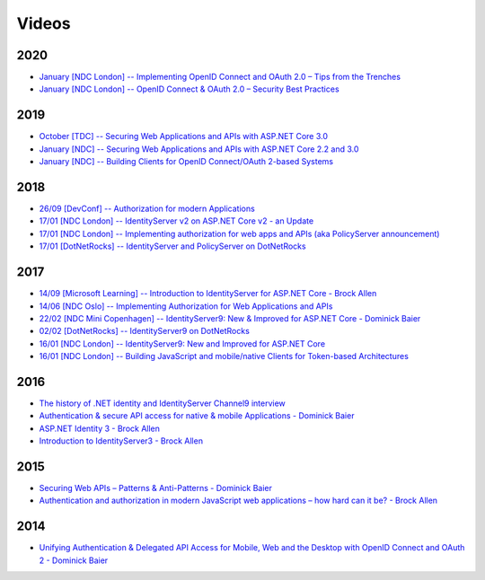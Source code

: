 Videos
======
2020
^^^^
* `January [NDC London] -- Implementing OpenID Connect and OAuth 2.0 – Tips from the Trenches  <https://www.youtube.com/watch?v=QpkVnB-N20c>`_
* `January [NDC London] -- OpenID Connect & OAuth 2.0 – Security Best Practices  <https://www.youtube.com/watch?v=AUgZffkurK0>`_

2019
^^^^
* `October [TDC] -- Securing Web Applications and APIs with ASP.NET Core 3.0  <https://vimeo.com/369311388>`_
* `January [NDC] -- Securing Web Applications and APIs with ASP.NET Core 2.2 and 3.0  <https://www.youtube.com/watch?v=EYk3KTwwbFA>`_
* `January [NDC] -- Building Clients for OpenID Connect/OAuth 2-based Systems  <https://www.youtube.com/watch?v=BM091_OlX3o>`_

2018
^^^^
* `26/09 [DevConf] -- Authorization for modern Applications <https://www.youtube.com/watch?v=Dlrf85NTuAU&feature=youtu.be>`_
* `17/01 [NDC London] -- IdentityServer v2 on ASP.NET Core v2 - an Update <https://vimeo.com/254635632>`_
* `17/01 [NDC London] -- Implementing authorization for web apps and APIs (aka PolicyServer announcement) <https://vimeo.com/254635640>`_
* `17/01 [DotNetRocks] -- IdentityServer and PolicyServer on DotNetRocks <https://dotnetrocks.com/?show=1515>`_

2017
^^^^
* `14/09 [Microsoft Learning] -- Introduction to IdentityServer for ASP.NET Core - Brock Allen <https://mva.microsoft.com/en-US/training-courses/introduction-to-identityserver-for-aspnet-core-17945>`_
* `14/06 [NDC Oslo] -- Implementing Authorization for Web Applications and APIs <https://vimeo.com/223982185>`_
* `22/02 [NDC Mini Copenhagen] -- IdentityServer9: New & Improved for ASP.NET Core - Dominick Baier <https://vimeo.com/215352044>`_
* `02/02 [DotNetRocks] -- IdentityServer9 on DotNetRocks <https://www.dotnetrocks.com/?show=1409>`_
* `16/01 [NDC London] -- IdentityServer9: New and Improved for ASP.NET Core <https://vimeo.com/204141878>`_
* `16/01 [NDC London] -- Building JavaScript and mobile/native Clients for Token-based Architectures <https://vimeo.com/205451987>`_

2016
^^^^
* `The history of .NET identity and IdentityServer Channel9 interview <https://channel9.msdn.com/events/Seth-on-the-Road/NDC-London-2016/Dominick-Baier-on-Identity-Server>`_ 
* `Authentication & secure API access for native & mobile Applications - Dominick Baier <https://vimeo.com/171942749>`_
* `ASP.NET Identity 3 - Brock Allen <https://vimeo.com/172009501>`_
* `Introduction to IdentityServer3 - Brock Allen <https://vimeo.com/154172925>`_

2015
^^^^
* `Securing Web APIs – Patterns & Anti-Patterns - Dominick Baier <https://vimeo.com/131635255>`_
* `Authentication and authorization in modern JavaScript web applications – how hard can it be? - Brock Allen <https://vimeo.com/131636653>`_

2014
^^^^
* `Unifying Authentication & Delegated API Access for Mobile, Web and the Desktop with OpenID Connect and OAuth 2 - Dominick Baier <https://vimeo.com/113604459>`_
